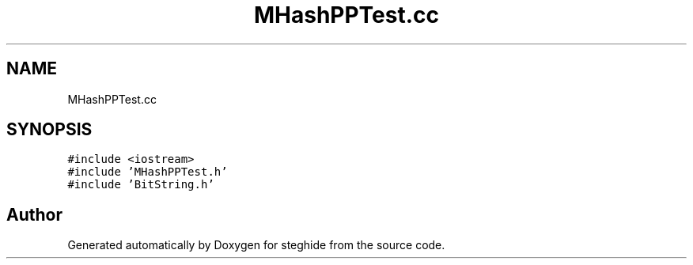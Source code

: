 .TH "MHashPPTest.cc" 3 "Thu Aug 17 2017" "Version 0.5.1" "steghide" \" -*- nroff -*-
.ad l
.nh
.SH NAME
MHashPPTest.cc
.SH SYNOPSIS
.br
.PP
\fC#include <iostream>\fP
.br
\fC#include 'MHashPPTest\&.h'\fP
.br
\fC#include 'BitString\&.h'\fP
.br

.SH "Author"
.PP 
Generated automatically by Doxygen for steghide from the source code\&.

